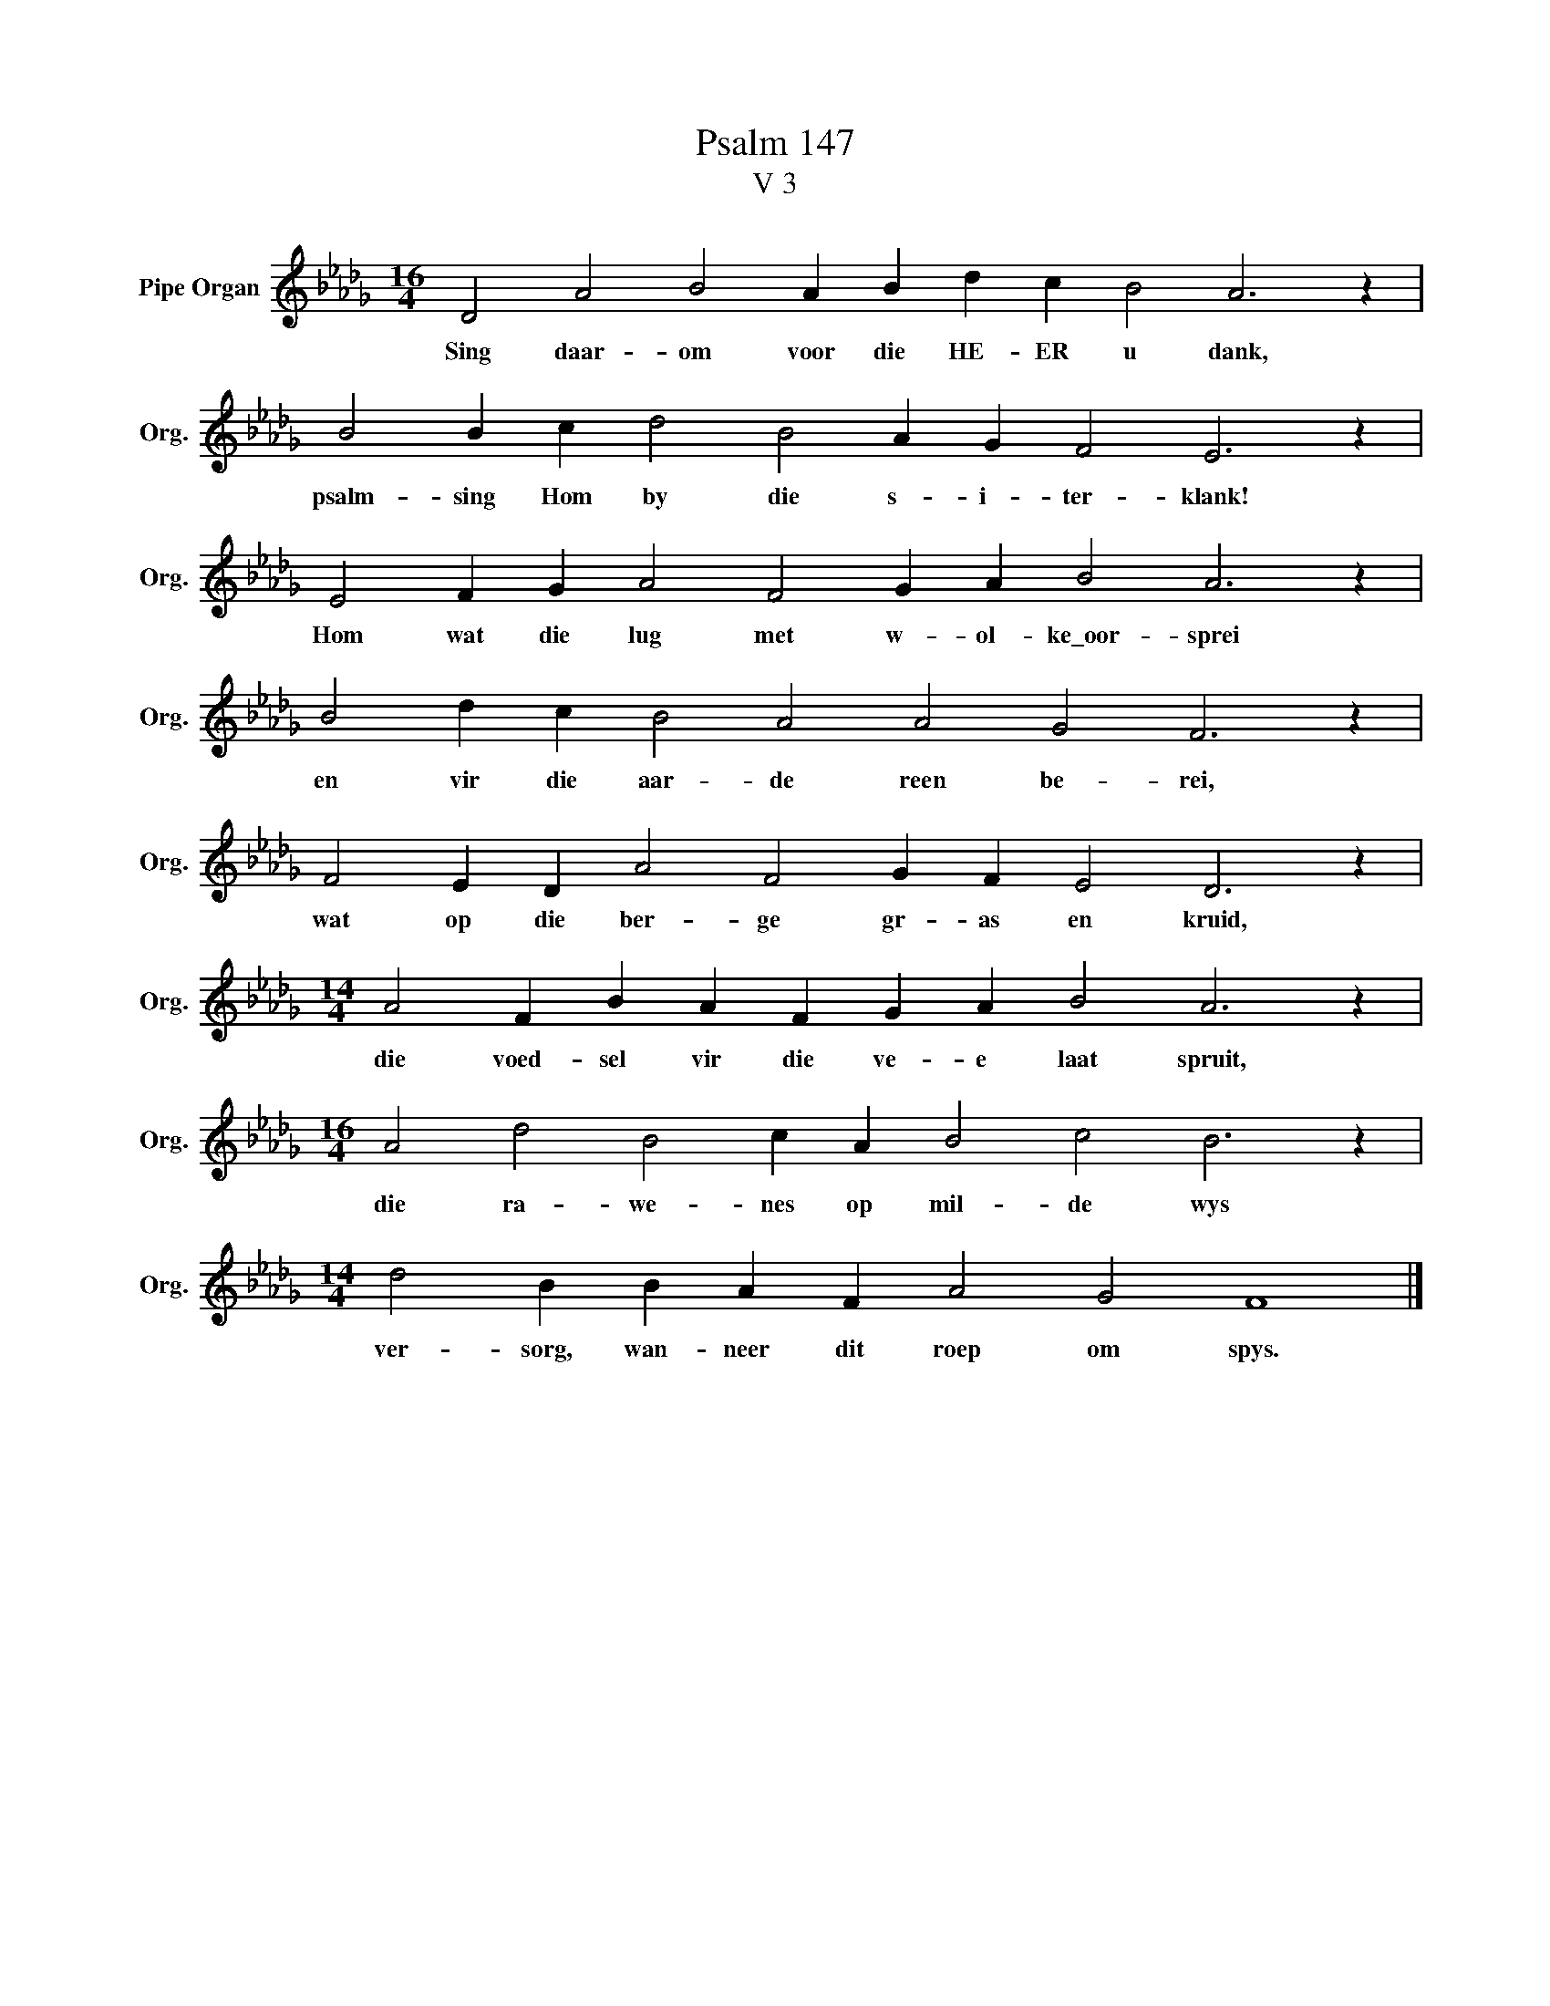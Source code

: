 X:1
T:Psalm 147
T:V 3
L:1/4
M:16/4
I:linebreak $
K:Db
V:1 treble nm="Pipe Organ" snm="Org."
V:1
 D2 A2 B2 A B d c B2 A3 z |$ B2 B c d2 B2 A G F2 E3 z |$ E2 F G A2 F2 G A B2 A3 z |$ %3
w: Sing daar- om voor die HE- ER u dank,|psalm- sing Hom by die s- i- ter- klank!|Hom wat die lug met w- ol- ke\_oor- sprei|
 B2 d c B2 A2 A2 G2 F3 z |$ F2 E D A2 F2 G F E2 D3 z |$[M:14/4] A2 F B A F G A B2 A3 z |$ %6
w: en vir die aar- de reen be- rei,|wat op die ber- ge gr- as en kruid,|die voed- sel vir die ve- e laat spruit,|
[M:16/4] A2 d2 B2 c A B2 c2 B3 z |$[M:14/4] d2 B B A F A2 G2 F4 |] %8
w: die ra- we- nes op mil- de wys|ver- sorg, wan- neer dit roep om spys.|

